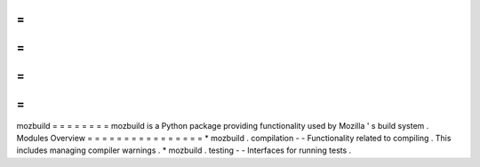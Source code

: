 =
=
=
=
=
=
=
=
mozbuild
=
=
=
=
=
=
=
=
mozbuild
is
a
Python
package
providing
functionality
used
by
Mozilla
'
s
build
system
.
Modules
Overview
=
=
=
=
=
=
=
=
=
=
=
=
=
=
=
=
*
mozbuild
.
compilation
-
-
Functionality
related
to
compiling
.
This
includes
managing
compiler
warnings
.
*
mozbuild
.
testing
-
-
Interfaces
for
running
tests
.
